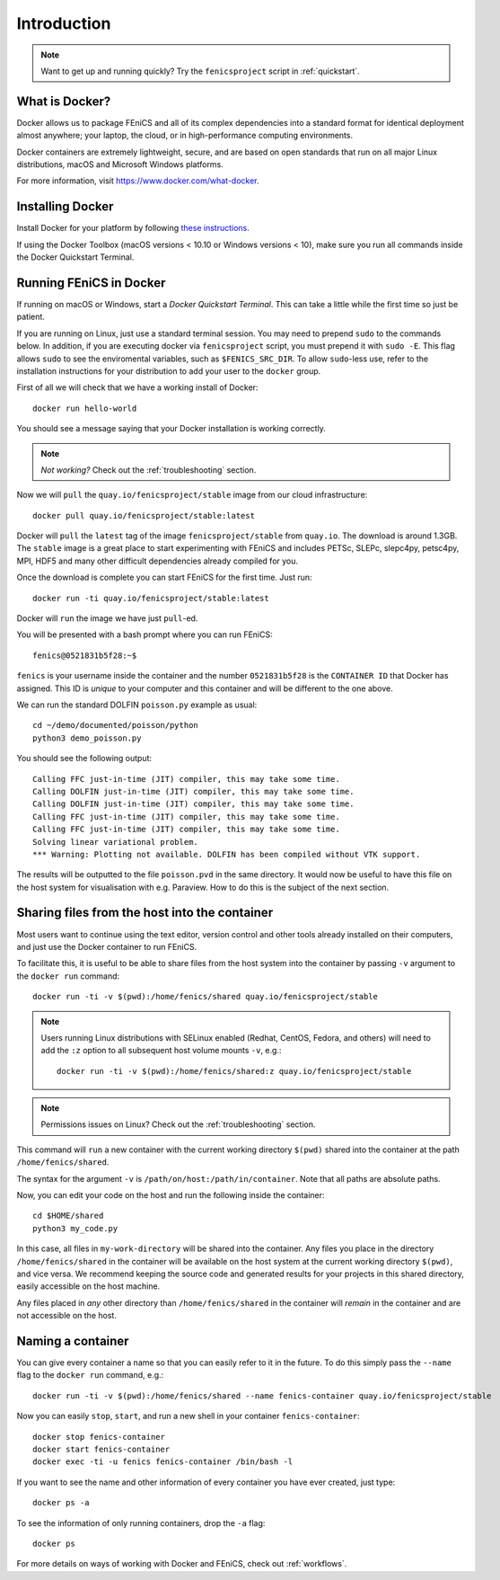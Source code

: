 .. Description for how to get started with Docker images for FEniCS

.. _introduction:

Introduction
============

.. note:: Want to get up and running quickly? Try the
          ``fenicsproject`` script in :ref:`quickstart`.


What is Docker?
---------------

Docker allows us to package FEniCS and all of its complex dependencies
into a standard format for identical deployment almost anywhere; your
laptop, the cloud, or in high-performance computing environments.

Docker containers are extremely lightweight, secure, and are based on
open standards that run on all major Linux distributions, macOS and
Microsoft Windows platforms.

For more information, visit https://www.docker.com/what-docker.


Installing Docker
-----------------

Install Docker for your platform by following `these instructions
<https://docs.docker.com/engine/getstarted/step_one/>`_.

If using the Docker Toolbox (macOS versions < 10.10 or Windows
versions < 10), make sure you run all commands inside the Docker
Quickstart Terminal.


Running FEniCS in Docker
------------------------

If running on macOS or Windows, start a `Docker Quickstart
Terminal`. This can take a little while the first time so just be
patient.

If you are running on Linux, just use a standard terminal session. You
may need to prepend ``sudo`` to the commands below. In addition, if
you are executing docker via ``fenicsproject`` script, you must
prepend it with ``sudo -E``.  This flag allows ``sudo`` to see the
enviromental variables, such as ``$FENICS_SRC_DIR``.  To allow
``sudo``-less use, refer to the installation instructions for your
distribution to add your user to the ``docker`` group.

First of all we will check that we have a working install of Docker::

    docker run hello-world

You should see a message saying that your Docker installation is
working correctly.

.. note:: *Not working?* Check out the :ref:`troubleshooting` section.

Now we will ``pull`` the ``quay.io/fenicsproject/stable`` image from
our cloud infrastructure::

    docker pull quay.io/fenicsproject/stable:latest

Docker will ``pull`` the ``latest`` tag of the image
``fenicsproject/stable`` from ``quay.io``. The download is around
1.3GB. The ``stable`` image is a great place to start experimenting
with FEniCS and includes PETSc, SLEPc, slepc4py, petsc4py, MPI, HDF5
and many other difficult dependencies already compiled for you.

Once the download is complete you can start FEniCS for the first
time. Just run::

    docker run -ti quay.io/fenicsproject/stable:latest

Docker will ``run`` the image we have just ``pull``-ed.

You will be presented with a bash prompt where you can run FEniCS::

    fenics@0521831b5f28:~$

``fenics`` is your username inside the container and the number
``0521831b5f28`` is the ``CONTAINER ID`` that Docker has assigned.
This ID is *unique* to your computer and this container and will be
different to the one above.

We can run the standard DOLFIN ``poisson.py`` example as usual::

    cd ~/demo/documented/poisson/python
    python3 demo_poisson.py

You should see the following output::

    Calling FFC just-in-time (JIT) compiler, this may take some time.
    Calling DOLFIN just-in-time (JIT) compiler, this may take some time.
    Calling DOLFIN just-in-time (JIT) compiler, this may take some time.
    Calling FFC just-in-time (JIT) compiler, this may take some time.
    Calling FFC just-in-time (JIT) compiler, this may take some time.
    Solving linear variational problem.
    *** Warning: Plotting not available. DOLFIN has been compiled without VTK support.

The results will be outputted to the file ``poisson.pvd`` in the same
directory. It would now be useful to have this file on the host system
for visualisation with e.g. Paraview. How to do this is the subject of
the next section.

.. _sharing_introduction:

Sharing files from the host into the container
----------------------------------------------

Most users want to continue using the text editor, version control and
other tools already installed on their computers, and just use the
Docker container to run FEniCS.

To facilitate this, it is useful to be able to share files from the
host system into the container by passing ``-v`` argument to the
``docker run`` command::

    docker run -ti -v $(pwd):/home/fenics/shared quay.io/fenicsproject/stable

.. note:: Users running Linux distributions with SELinux enabled
   (Redhat, CentOS, Fedora, and others) will need to add the ``:z``
   option to all subsequent host volume mounts ``-v``, e.g.::

       docker run -ti -v $(pwd):/home/fenics/shared:z quay.io/fenicsproject/stable

.. note:: Permissions issues on Linux? Check out the
          :ref:`troubleshooting` section.

This command will ``run`` a new container with the current working
directory ``$(pwd)`` shared into the container at the path
``/home/fenics/shared``.

The syntax for the argument ``-v`` is
``/path/on/host:/path/in/container``.  Note that all paths are
absolute paths.

Now, you can edit your code on the host and run the following inside
the container::

    cd $HOME/shared
    python3 my_code.py

In this case, all files in ``my-work-directory`` will be shared into
the container.  Any files you place in the directory
``/home/fenics/shared`` in the container will be available on the host
system at the current working directory ``$(pwd)``, and vice versa. We
recommend keeping the source code and generated results for your
projects in this shared directory, easily accessible on the host
machine.

Any files placed in *any* other directory than ``/home/fenics/shared``
in the container will *remain* in the container and are not accessible
on the host.


.. _naming_introduction:

Naming a container
------------------

You can give every container a name so that you can easily refer to it
in the future. To do this simply pass the ``--name`` flag to the
``docker run`` command, e.g.::

    docker run -ti -v $(pwd):/home/fenics/shared --name fenics-container quay.io/fenicsproject/stable

Now you can easily ``stop``, ``start``, and run a new shell in your
container ``fenics-container``::

    docker stop fenics-container
    docker start fenics-container
    docker exec -ti -u fenics fenics-container /bin/bash -l

If you want to see the name and other information of every container
you have ever created, just type::

    docker ps -a

To see the information of only running containers, drop the ``-a``
flag::

    docker ps

For more details on ways of working with Docker and FEniCS, check out
:ref:`workflows`.
